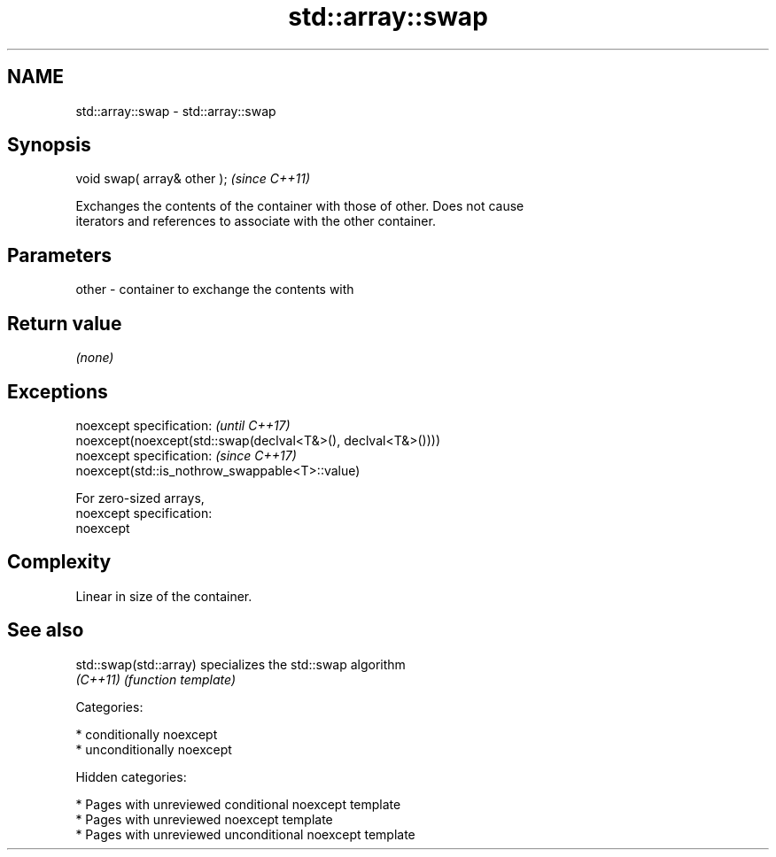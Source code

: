 .TH std::array::swap 3 "2018.03.28" "http://cppreference.com" "C++ Standard Libary"
.SH NAME
std::array::swap \- std::array::swap

.SH Synopsis
   void swap( array& other );  \fI(since C++11)\fP

   Exchanges the contents of the container with those of other. Does not cause
   iterators and references to associate with the other container.

.SH Parameters

   other - container to exchange the contents with

.SH Return value

   \fI(none)\fP

.SH Exceptions

   noexcept specification:                                     \fI(until C++17)\fP
   noexcept(noexcept(std::swap(declval<T&>(), declval<T&>())))
   noexcept specification:                                     \fI(since C++17)\fP
   noexcept(std::is_nothrow_swappable<T>::value)

   For zero-sized arrays,
   noexcept specification:
   noexcept

.SH Complexity

   Linear in size of the container.

.SH See also

   std::swap(std::array) specializes the std::swap algorithm
   \fI(C++11)\fP               \fI(function template)\fP

   Categories:

     * conditionally noexcept
     * unconditionally noexcept

   Hidden categories:

     * Pages with unreviewed conditional noexcept template
     * Pages with unreviewed noexcept template
     * Pages with unreviewed unconditional noexcept template
